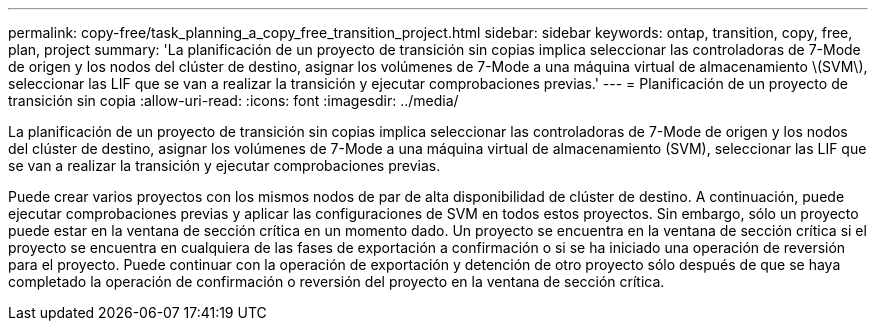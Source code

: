 ---
permalink: copy-free/task_planning_a_copy_free_transition_project.html 
sidebar: sidebar 
keywords: ontap, transition, copy, free, plan, project 
summary: 'La planificación de un proyecto de transición sin copias implica seleccionar las controladoras de 7-Mode de origen y los nodos del clúster de destino, asignar los volúmenes de 7-Mode a una máquina virtual de almacenamiento \(SVM\), seleccionar las LIF que se van a realizar la transición y ejecutar comprobaciones previas.' 
---
= Planificación de un proyecto de transición sin copia
:allow-uri-read: 
:icons: font
:imagesdir: ../media/


[role="lead"]
La planificación de un proyecto de transición sin copias implica seleccionar las controladoras de 7-Mode de origen y los nodos del clúster de destino, asignar los volúmenes de 7-Mode a una máquina virtual de almacenamiento (SVM), seleccionar las LIF que se van a realizar la transición y ejecutar comprobaciones previas.

Puede crear varios proyectos con los mismos nodos de par de alta disponibilidad de clúster de destino. A continuación, puede ejecutar comprobaciones previas y aplicar las configuraciones de SVM en todos estos proyectos. Sin embargo, sólo un proyecto puede estar en la ventana de sección crítica en un momento dado. Un proyecto se encuentra en la ventana de sección crítica si el proyecto se encuentra en cualquiera de las fases de exportación a confirmación o si se ha iniciado una operación de reversión para el proyecto. Puede continuar con la operación de exportación y detención de otro proyecto sólo después de que se haya completado la operación de confirmación o reversión del proyecto en la ventana de sección crítica.
